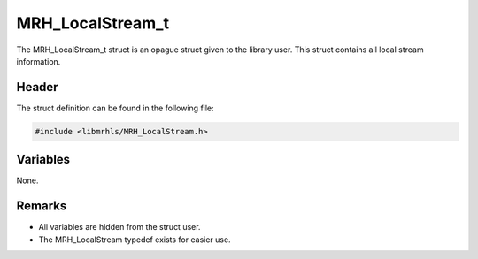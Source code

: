 MRH_LocalStream_t
=================
The MRH_LocalStream_t struct is an opague struct given to the library user. This 
struct contains all local stream information.

Header
------
The struct definition can be found in the following file:

.. code-block:: c

    #include <libmrhls/MRH_LocalStream.h>


Variables
---------
None.

Remarks
-------
* All variables are hidden from the struct user.
* The MRH_LocalStream typedef exists for easier use.